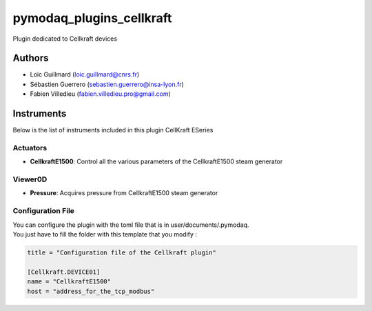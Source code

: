 pymodaq_plugins_cellkraft
#########################

.. the following must be adapted to your developed package, links to pypi, github  description...

.. image:: https://img.shields.io/pypi/v/pymodaq_plugins_cellkraft.svg
   :target: https://pypi.org/project/pymodaq_plugins_cellkraft/
   :alt: Latest Version

.. image:: https://readthedocs.org/projects/pymodaq/badge/?version=latest
   :target: https://pymodaq.readthedocs.io/en/stable/?badge=latest
   :alt: Documentation Status

.. image:: https://github.com/PyMoDAQ/pymodaq_plugins_cellkraft/workflows/Upload%20Python%20Package/badge.svg
   :target: https://github.com/PyMoDAQ/pymodaq_plugins_cellkraft
   :alt: Publication Status

.. image:: https://github.com/PyMoDAQ/pymodaq_plugins_cellkraft/actions/workflows/Test.yml/badge.svg
    :target: https://github.com/PyMoDAQ/pymodaq_plugins_cellkraft/actions/workflows/Test.yml


Plugin dedicated to Cellkraft devices

Authors
=======

* Loïc Guillmard  (loic.guillmard@cnrs.fr)
* Sébastien Guerrero  (sebastien.guerrero@insa-lyon.fr)
* Fabien Villedieu (fabien.villedieu.pro@gmail.com)

Instruments
===========

Below is the list of instruments included in this plugin
CellKraft ESeries

Actuators
+++++++++

* **CellkraftE1500**: Control all the various parameters of the CellkraftE1500 steam generator

Viewer0D
++++++++

* **Pressure**: Acquires pressure from CellkraftE1500 steam generator

Configuration File
++++++++++++++++++
| You can configure the plugin with the toml file that is in user/documents/.pymodaq.
| You just have to fill the folder with this template that you modify :

.. code:: toml

    title = "Configuration file of the Cellkraft plugin"

    [Cellkraft.DEVICE01]
    name = "CellkraftE1500"
    host = "address_for_the_tcp_modbus"
